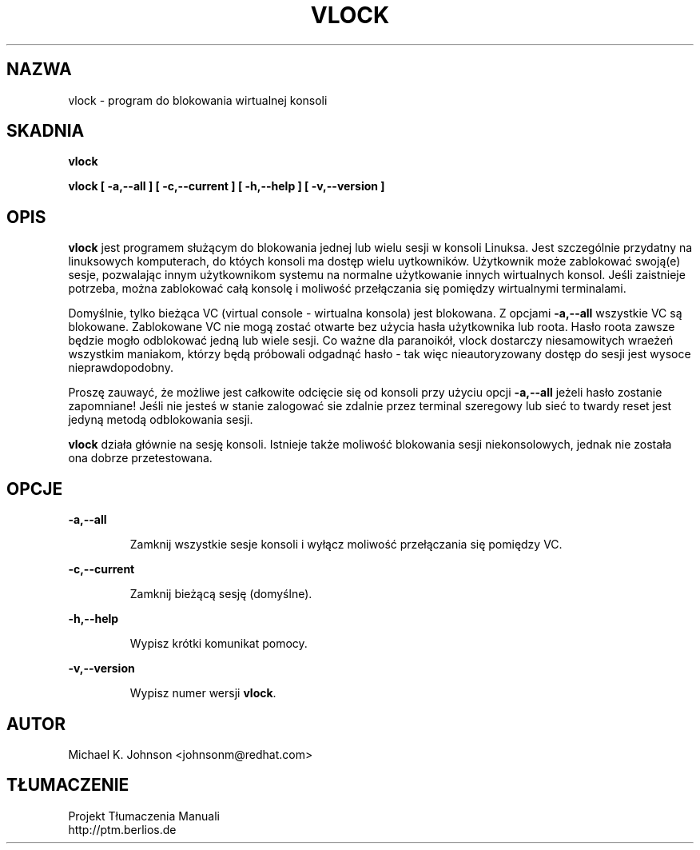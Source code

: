 .TH VLOCK 1 "16 Maja 1996" "Podręcznik Użytkownika Linuksa"
.SH NAZWA
vlock \- program do blokowania wirtualnej konsoli
.SH SKADNIA
.B vlock
.PP
.B vlock [ -a,--all ] [ -c,--current ] [ -h,--help ] [ -v,--version ]
.SH OPIS
.B vlock
jest programem służącym do blokowania jednej lub wielu sesji w konsoli Linuksa. Jest szczególnie przydatny na linuksowych komputerach, do któych konsoli ma dostęp wielu uytkowników. Użytkownik może zablokować swoją(e) sesje, pozwalając innym użytkownikom systemu na normalne użytkowanie innych wirtualnych konsol. Jeśli zaistnieje potrzeba, można zablokować całą konsolę i moliwość przełączania się pomiędzy wirtualnymi terminalami.
.PP
Domyślnie, tylko bieżąca VC (virtual console - wirtualna konsola) jest blokowana. Z opcjami \fB-a,--all\fR wszystkie VC są blokowane. Zablokowane VC nie mogą zostać otwarte bez użycia hasła użytkownika lub roota.  Hasło roota zawsze będzie mogło odblokować jedną lub wiele sesji. Co ważne dla paranoikół, vlock dostarczy niesamowitych wraeżeń wszystkim maniakom, którzy będą próbowali odgadnąć hasło - tak więc nieautoryzowany dostęp do sesji jest wysoce nieprawdopodobny.
.PP
Proszę zauwayć, że możliwe jest całkowite odcięcie się od konsoli przy użyciu opcji \fB-a,--all\fR jeżeli hasło zostanie zapomniane! Jeśli nie jesteś w stanie zalogować sie zdalnie przez terminal szeregowy lub sieć to twardy reset jest jedyną metodą odblokowania sesji.
.PP
\fBvlock\fR działa głównie na sesję konsoli. Istnieje także moliwość blokowania sesji niekonsolowych, jednak nie została ona dobrze przetestowana.
.SH OPCJE
.B -a,--all
.IP
Zamknij wszystkie sesje konsoli i wyłącz moliwość przełączania się pomiędzy VC.
.PP
.B -c,--current
.IP
Zamknij bieżącą sesję (domyślne).
.PP
.B -h,--help
.IP
Wypisz krótki komunikat pomocy.
.PP
.B -v,--version
.IP
Wypisz numer wersji \fBvlock\fR.
.PP
.SH AUTOR
Michael K. Johnson <johnsonm@redhat.com>
.SH TŁUMACZENIE
.br
Projekt Tłumaczenia Manuali
.br
http://ptm.berlios.de
